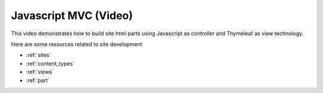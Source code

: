 .. _tutorial_mvc:

Javascript MVC (Video)
======================

This video demonstrates how to build site html parts using Javascript as controller and Thymeleaf as view technology.

.. raw:: html

  <div style="position: relative; padding-bottom: 56.25%; /* 16:9 */ padding-top: 25px; margin-bottom: 25px; height: 0;">
    <iframe style="position: absolute; top: 0; left: 0; width: 100%; height: 100%;" src="https://www.youtube.com/embed/aeMHLfrc2IA?rel=0" frameborder="0" allowfullscreen></iframe>
  </div>


Here are some resources related to site development

* :ref:`sites`
* :ref:`content_types`
* :ref:`views`
* :ref:`part`
